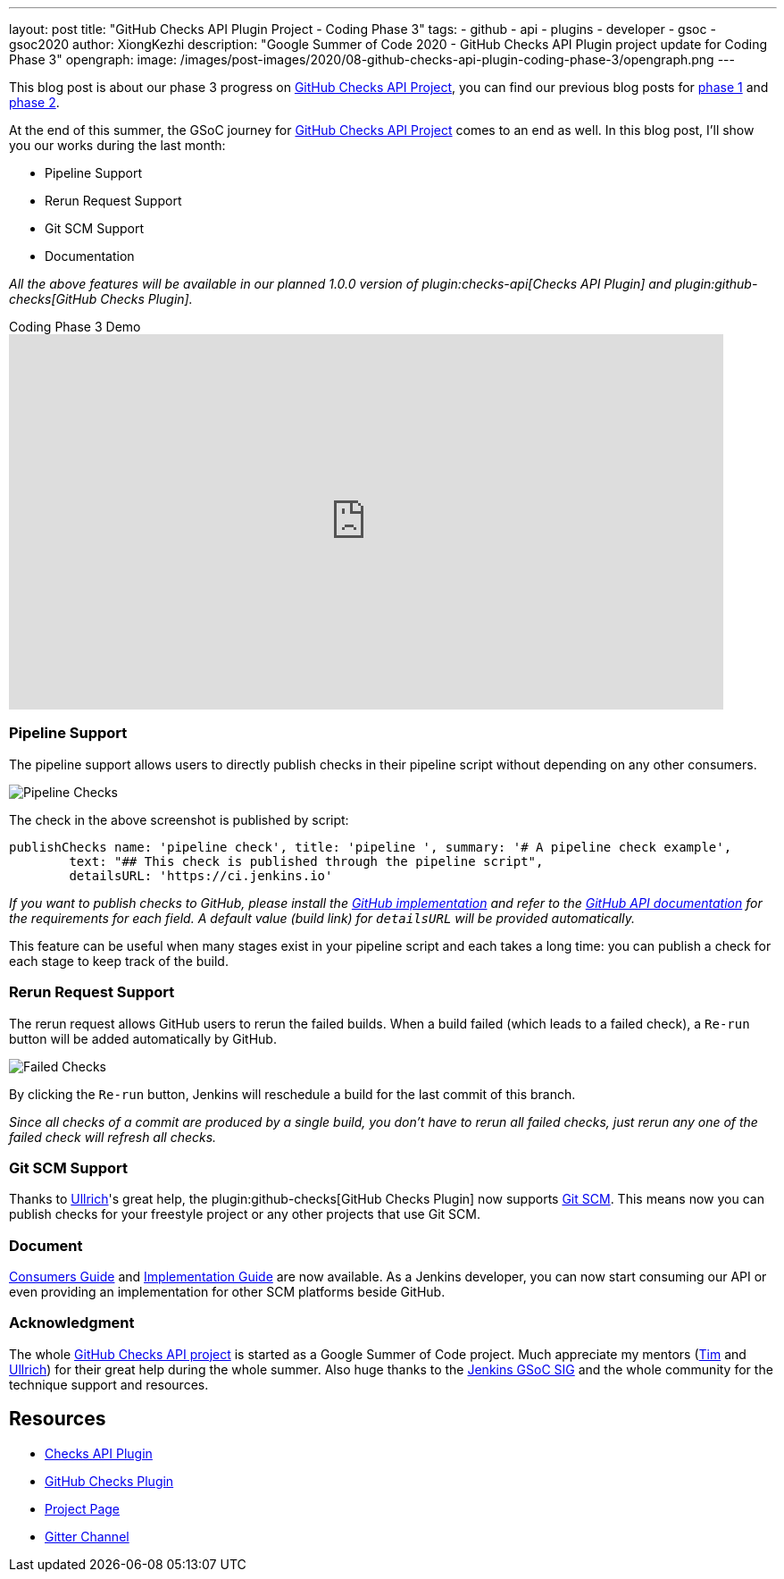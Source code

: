 ---
layout: post
title: "GitHub Checks API Plugin Project - Coding Phase 3"
tags:
- github
- api
- plugins
- developer
- gsoc
- gsoc2020
author: XiongKezhi
description: "Google Summer of Code 2020 - GitHub Checks API Plugin project update for Coding Phase 3"
opengraph:
  image: /images/post-images/2020/08-github-checks-api-plugin-coding-phase-3/opengraph.png
---

This blog post is about our phase 3 progress on link:/projects/gsoc/2020/projects/github-checks/[GitHub Checks API Project], you can find our previous blog posts for link:/blog/2020/07/09/github-checks-api-plugin-coding-phase-1[phase 1] and link:/blog/2020/08/03/github-checks-api-plugin-coding-phase-2[phase 2].

At the end of this summer, the GSoC journey for link:/projects/gsoc/2020/projects/github-checks/[GitHub Checks API Project] comes to an end as well.
In this blog post, I'll show you our works during the last month:

- Pipeline Support
- Rerun Request Support
- Git SCM Support
- Documentation

_All the above features will be available in our planned 1.0.0 version of plugin:checks-api[Checks API Plugin] and plugin:github-checks[GitHub Checks Plugin]._

.Coding Phase 3 Demo
video::S-pEgT3lzpk[youtube,width=800,height=420]

=== Pipeline Support

The pipeline support allows users to directly publish checks in their pipeline script without depending on any other consumers.

image::/images/post-images/2020/08-github-checks-api-plugin-coding-phase-3/pipeline-check.png[Pipeline Checks]

The check in the above screenshot is published by script:

[source, groovy]
----
publishChecks name: 'pipeline check', title: 'pipeline ', summary: '# A pipeline check example',
        text: "## This check is published through the pipeline script",
        detailsURL: 'https://ci.jenkins.io'
----

_If you want to publish checks to GitHub, please install the link:https://github.com/jenkinsci/github-checks-plugin[GitHub implementation] and refer to the link:https://docs.github.com/en/rest/reference/checks[GitHub API documentation] for the requirements for each field. A default value (build link) for `detailsURL` will be provided automatically._

This feature can be useful when many stages exist in your pipeline script and each takes a long time: you can publish a check for each stage to keep track of the build.

=== Rerun Request Support

The rerun request allows GitHub users to rerun the failed builds. When a build failed (which leads to a failed check), a `Re-run` button will be added automatically by GitHub.

image::/images/post-images/2020/08-github-checks-api-plugin-coding-phase-3/failed-checks.png[Failed Checks]

By clicking the `Re-run` button, Jenkins will reschedule a build for the last commit of this branch.

_Since all checks of a commit are produced by a single build, you don't have to rerun all failed checks, just rerun any one of the failed check will refresh all checks._

=== Git SCM Support

Thanks to link:https://github.com/uhafner[Ullrich]'s great help, the plugin:github-checks[GitHub Checks Plugin] now supports link:https://github.com/jenkinsci/git-plugin[Git SCM].
This means now you can publish checks for your freestyle project or any other projects that use Git SCM.

=== Document

link:https://github.com/jenkinsci/checks-api-plugin/blob/master/docs/consumers-guide.md[Consumers Guide] and link:https://github.com/jenkinsci/checks-api-plugin/blob/master/docs/implementation-guide.md[Implementation Guide] are now available.
As a Jenkins developer, you can now start consuming our API or even providing an implementation for other SCM platforms beside GitHub.

=== Acknowledgment

The whole link:/projects/gsoc/2020/projects/github-checks/[GitHub Checks API project] is started as a Google Summer of Code project. Much appreciate my mentors (link:https://github.com/timja[Tim] and link:https://github.com/uhafner[Ullrich]) for their great help during the whole summer. Also huge thanks to the link:/sigs/gsoc/[Jenkins GSoC SIG] and the whole community for the technique support and resources.

== Resources

* link:https://github.com/jenkinsci/checks-api-plugin[Checks API Plugin]
* link:https://github.com/jenkinsci/github-checks-plugin[GitHub Checks Plugin]
* link:/projects/gsoc/2020/projects/github-checks/[Project Page]
* link:https://app.gitter.im/\#/room/#jenkinsci_github-checks-api:gitter.im[Gitter Channel]





